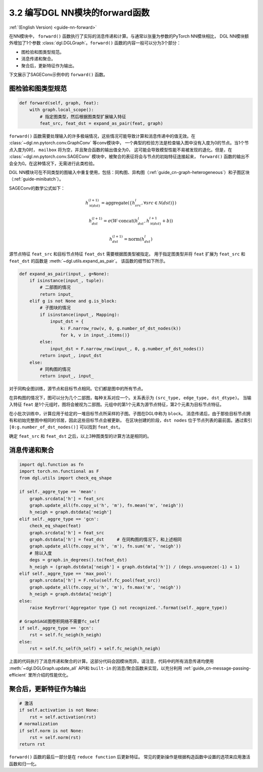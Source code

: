 .. _guide_cn-nn-forward:

3.2 编写DGL NN模块的forward函数
---------------------------------

:ref:`(English Version) <guide-nn-forward>`

在NN模块中， ``forward()`` 函数执行了实际的消息传递和计算。与通常以张量为参数的PyTorch NN模块相比，
DGL NN模块额外增加了1个参数 :class:`dgl.DGLGraph`。``forward()`` 函数的内容一般可以分为3个部分：

-  图检验和图类型规范。

-  消息传递和聚合。

-  聚合后，更新特征作为输出。

下文展示了SAGEConv示例中的 ``forward()`` 函数。

图检验和图类型规范
~~~~~~~~~~~~~~~~~~~~~

.. code::

        def forward(self, graph, feat):
            with graph.local_scope():
                # 指定图类型，然后根据图类型扩展输入特征
                feat_src, feat_dst = expand_as_pair(feat, graph)

``forward()`` 函数需要处理输入的许多极端情况，这些情况可能导致计算和消息传递中的值无效。在 :class:`~dgl.nn.pytorch.conv.GraphConv` 等conv模块中，
一个典型的检验方法是检查输入图中没有入度为0的节点。当1个节点入度为0时， ``mailbox`` 将为空，并且聚合函数的输出值全为0，
这可能会导致模型性能不易被发现的退化。但是，在 :class:`~dgl.nn.pytorch.conv.SAGEConv` 模块中，被聚合的表征将会与节点的初始特征连接起来，
``forward()`` 函数的输出不会全为0。在这种情况下，无需进行此类检验。

DGL NN模块可在不同类型的图输入中重复使用，包括：同构图、异构图（:ref:`guide_cn-graph-heterogeneous`）和子图区块（:ref:`guide-minibatch`）。

SAGEConv的数学公式如下：

.. math::


   h_{\mathcal{N}(dst)}^{(l+1)}  = \mathrm{aggregate}
           \left(\{h_{src}^{l}, \forall src \in \mathcal{N}(dst) \}\right)

.. math::

    h_{dst}^{(l+1)} = \sigma \left(W \cdot \mathrm{concat}
           (h_{dst}^{l}, h_{\mathcal{N}(dst)}^{l+1} + b) \right)

.. math::

    h_{dst}^{(l+1)} = \mathrm{norm}(h_{dst}^{l})

源节点特征 ``feat_src`` 和目标节点特征 ``feat_dst`` 需要根据图类型被指定。
用于指定图类型并将 ``feat`` 扩展为 ``feat_src`` 和 ``feat_dst`` 的函数是 :meth:`~dgl.utils.expand_as_pair`。
该函数的细节如下所示。

.. code::

    def expand_as_pair(input_, g=None):
        if isinstance(input_, tuple):
            # 二部图的情况
            return input_
        elif g is not None and g.is_block:
            # 子图块的情况
            if isinstance(input_, Mapping):
                input_dst = {
                    k: F.narrow_row(v, 0, g.number_of_dst_nodes(k))
                    for k, v in input_.items()}
            else:
                input_dst = F.narrow_row(input_, 0, g.number_of_dst_nodes())
            return input_, input_dst
        else:
            # 同构图的情况
            return input_, input_

对于同构全图训练，源节点和目标节点相同。它们都是图中的所有节点。

在异构图的情况下，图可以分为几个二部图，每种关系对应一个。关系表示为 ``(src_type, edge_type, dst_dtype)``。
当输入特征 ``feat`` 是1个元组时，图将会被视为二部图。元组中的第1个元素为源节点特征，第2个元素为目标节点特征。

在小批次训练中，计算应用于给定的一堆目标节点所采样的子图。子图在DGL中称为 ``block``。
消息传递后，由于那些目标节点拥有和初始完整图中相同的邻居，因此这些目标节点会被更新。
在区块创建的阶段，``dst nodes`` 位于节点列表的最前面。通过索引 ``[0:g.number_of_dst_nodes()]`` 可以找到 ``feat_dst``。

确定 ``feat_src`` 和 ``feat_dst`` 之后，以上3种图类型的计算方法是相同的。

消息传递和聚合
~~~~~~~~~~~~~~~~~

.. code::

                import dgl.function as fn
                import torch.nn.functional as F
                from dgl.utils import check_eq_shape

                if self._aggre_type == 'mean':
                    graph.srcdata['h'] = feat_src
                    graph.update_all(fn.copy_u('h', 'm'), fn.mean('m', 'neigh'))
                    h_neigh = graph.dstdata['neigh']
                elif self._aggre_type == 'gcn':
                    check_eq_shape(feat)
                    graph.srcdata['h'] = feat_src
                    graph.dstdata['h'] = feat_dst     # 在同构图的情况下，和上述相同
                    graph.update_all(fn.copy_u('h', 'm'), fn.sum('m', 'neigh'))
                    # 除以入度
                    degs = graph.in_degrees().to(feat_dst)
                    h_neigh = (graph.dstdata['neigh'] + graph.dstdata['h']) / (degs.unsqueeze(-1) + 1)
                elif self._aggre_type == 'max_pool':
                    graph.srcdata['h'] = F.relu(self.fc_pool(feat_src))
                    graph.update_all(fn.copy_u('h', 'm'), fn.max('m', 'neigh'))
                    h_neigh = graph.dstdata['neigh']
                else:
                    raise KeyError('Aggregator type {} not recognized.'.format(self._aggre_type))

                # GraphSAGE图卷积网络不需要fc_self
                if self._aggre_type == 'gcn':
                    rst = self.fc_neigh(h_neigh)
                else:
                    rst = self.fc_self(h_self) + self.fc_neigh(h_neigh)

上面的代码执行了消息传递和聚合的计算。这部分代码会因模块而异。请注意，代码中的所有消息传递均使用  :meth:`~dgl.DGLGraph.update_all` API和
``built-in`` 的消息/聚合函数来实现，以充分利用 :ref:`guide_cn-message-passing-efficient` 里所介绍的性能优化。

聚合后，更新特征作为输出
~~~~~~~~~~~~~~~~~~~~~~~~~~

.. code::

                # 激活
                if self.activation is not None:
                    rst = self.activation(rst)
                # normalization
                if self.norm is not None:
                    rst = self.norm(rst)
                return rst

``forward()`` 函数的最后一部分是在 ``reduce function`` 后更新特征。
常见的更新操作是根据构造函数中设置的选项来应用激活函数和归一化。
